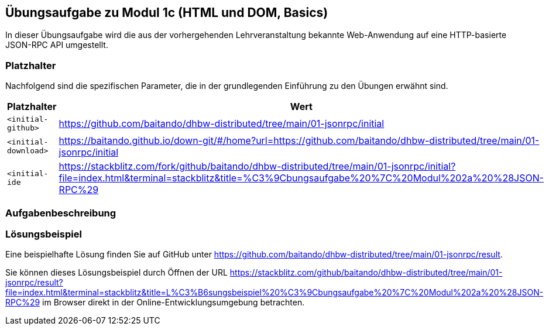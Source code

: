 == Übungsaufgabe zu Modul 1c (HTML und DOM, Basics)

In dieser Übungsaufgabe wird die aus der vorhergehenden Lehrveranstaltung bekannte Web-Anwendung auf eine HTTP-basierte JSON-RPC API umgestellt.

=== Platzhalter

Nachfolgend sind die spezifischen Parameter, die in der grundlegenden Einführung zu den Übungen erwähnt sind.

|===
|Platzhalter |Wert

|`<initial-github>`
|https://github.com/baitando/dhbw-distributed/tree/main/01-jsonrpc/initial

|`<initial-download>`
|https://baitando.github.io/down-git/#/home?url=https://github.com/baitando/dhbw-distributed/tree/main/01-jsonrpc/initial

|`<initial-ide`
|https://stackblitz.com/fork/github/baitando/dhbw-distributed/tree/main/01-jsonrpc/initial?file=index.html&terminal=stackblitz&title=%C3%9Cbungsaufgabe%20%7C%20Modul%202a%20%28JSON-RPC%29
|===

=== Aufgabenbeschreibung


=== Lösungsbeispiel

Eine beispielhafte Lösung finden Sie auf GitHub unter https://github.com/baitando/dhbw-distributed/tree/main/01-jsonrpc/result.

Sie können dieses Lösungsbeispiel durch Öffnen der URL https://stackblitz.com/github/baitando/dhbw-distributed/tree/main/01-jsonrpc/result?file=index.html&terminal=stackblitz&title=L%C3%B6sungsbeispiel%20%C3%9Cbungsaufgabe%20%7C%20Modul%202a%20%28JSON-RPC%29 im Browser direkt in der Online-Entwicklungsumgebung betrachten.

